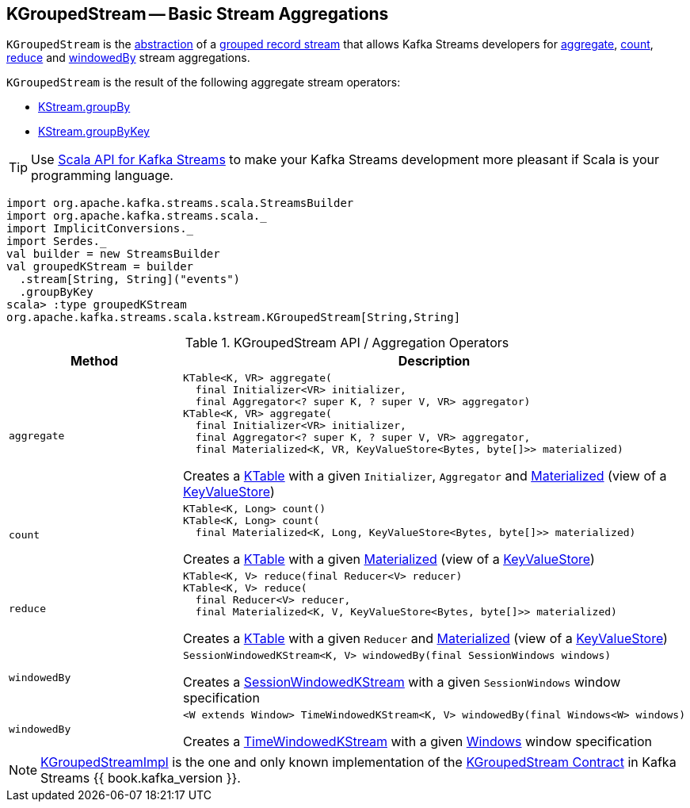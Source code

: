 == [[KGroupedStream]] KGroupedStream -- Basic Stream Aggregations

`KGroupedStream` is the <<contract, abstraction>> of a <<implementations, grouped record stream>> that allows Kafka Streams developers for <<aggregate, aggregate>>, <<count, count>>, <<reduce, reduce>> and <<windowedBy, windowedBy>> stream aggregations.

`KGroupedStream` is the result of the following aggregate stream operators:

* <<kafka-streams-KStream.adoc#groupBy, KStream.groupBy>>
* <<kafka-streams-KStream.adoc#groupByKey, KStream.groupByKey>>

TIP: Use <<kafka-streams-scala.adoc#, Scala API for Kafka Streams>> to make your Kafka Streams development more pleasant if Scala is your programming language.

[source, scala]
----
import org.apache.kafka.streams.scala.StreamsBuilder
import org.apache.kafka.streams.scala._
import ImplicitConversions._
import Serdes._
val builder = new StreamsBuilder
val groupedKStream = builder
  .stream[String, String]("events")
  .groupByKey
scala> :type groupedKStream
org.apache.kafka.streams.scala.kstream.KGroupedStream[String,String]
----

[[contract]]
.KGroupedStream API / Aggregation Operators
[cols="1m,2",options="header",width="100%"]
|===
| Method
| Description

| aggregate
a| [[aggregate]]

[source, java]
----
KTable<K, VR> aggregate(
  final Initializer<VR> initializer,
  final Aggregator<? super K, ? super V, VR> aggregator)
KTable<K, VR> aggregate(
  final Initializer<VR> initializer,
  final Aggregator<? super K, ? super V, VR> aggregator,
  final Materialized<K, VR, KeyValueStore<Bytes, byte[]>> materialized)
----

Creates a <<kafka-streams-KTable.adoc#, KTable>> with a given `Initializer`, `Aggregator` and <<kafka-streams-Materialized.adoc#, Materialized>> (view of a <<kafka-streams-KeyValueStore.adoc#, KeyValueStore>>)

| count
a| [[count]]

[source, java]
----
KTable<K, Long> count()
KTable<K, Long> count(
  final Materialized<K, Long, KeyValueStore<Bytes, byte[]>> materialized)
----

Creates a <<kafka-streams-KTable.adoc#, KTable>> with a given <<kafka-streams-Materialized.adoc#, Materialized>> (view of a <<kafka-streams-KeyValueStore.adoc#, KeyValueStore>>)

| reduce
a| [[reduce]]

[source, java]
----
KTable<K, V> reduce(final Reducer<V> reducer)
KTable<K, V> reduce(
  final Reducer<V> reducer,
  final Materialized<K, V, KeyValueStore<Bytes, byte[]>> materialized)
----

Creates a <<kafka-streams-KTable.adoc#, KTable>> with a given `Reducer` and <<kafka-streams-Materialized.adoc#, Materialized>> (view of a <<kafka-streams-KeyValueStore.adoc#, KeyValueStore>>)

| windowedBy
a| [[windowedBy]][[windowedBy-SessionWindowedKStream]]

[source, java]
----
SessionWindowedKStream<K, V> windowedBy(final SessionWindows windows)
----

Creates a <<kafka-streams-SessionWindowedKStream.adoc#, SessionWindowedKStream>> with a given `SessionWindows` window specification

| windowedBy
a| [[windowedBy-TimeWindowedKStream]]

[source, java]
----
<W extends Window> TimeWindowedKStream<K, V> windowedBy(final Windows<W> windows)
----

Creates a <<kafka-streams-TimeWindowedKStream.adoc#, TimeWindowedKStream>> with a given <<kafka-streams-Windows.adoc#, Windows>> window specification
|===

[[implementations]]
NOTE: <<kafka-streams-internals-KGroupedStreamImpl.adoc#, KGroupedStreamImpl>> is the one and only known implementation of the <<contract, KGroupedStream Contract>> in Kafka Streams {{ book.kafka_version }}.
